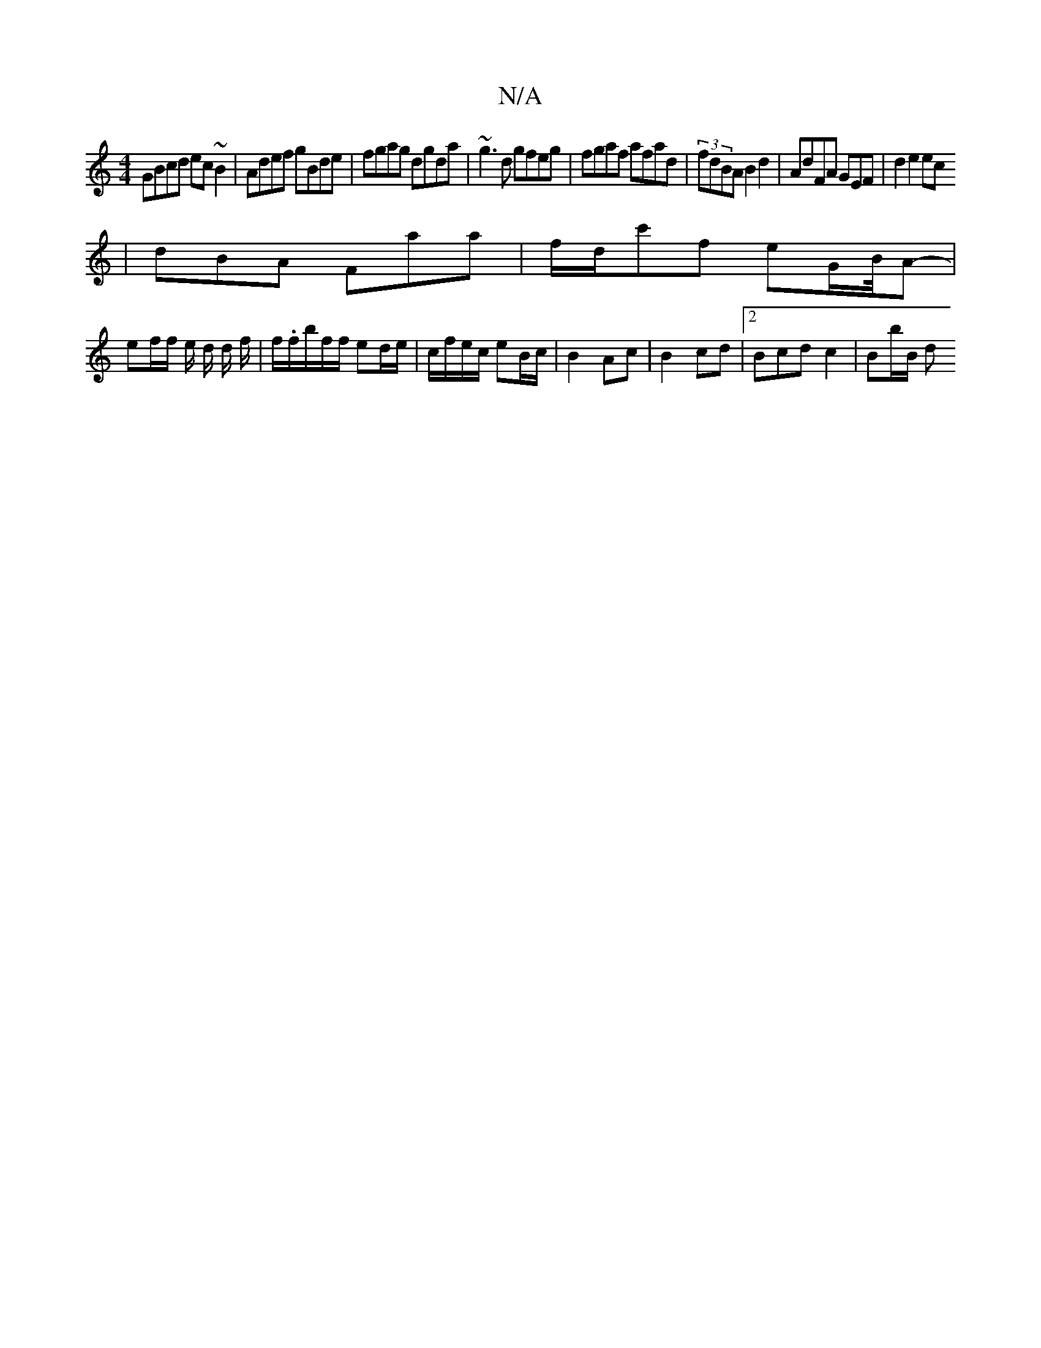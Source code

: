 X:1
T:N/A
M:4/4
R:N/A
K:Cmajor
 GBcd ec~B2|Adef gBde|fgag dgda|~g3d gfeg|fgaf afad|(3fdBA B2d2| AdFA GEF|d2e2ec 
|dBA Faa | f/d/c'f eG/B//2A- |
ef/f/ e/ d/2 d/2 f/|f/.f/b/f/f/ ed/e/ | c/f/e/c/ eB/c/ | B2 Ac | B2 cd |2Bcd c2|Bb/B/ d